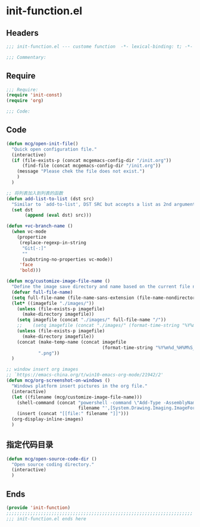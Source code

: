 * init-function.el
:PROPERTIES:
:HEADER-ARGS: :tangle (concat temporary-file-directory "init-function.el") :lexical t
:END:

** Headers
#+begin_src emacs-lisp
;;; init-function.el --- custome function  -*- lexical-binding: t; -*-

;;; Commentary:

  #+end_src

** Require
#+begin_src emacs-lisp
;;; Require:
(require 'init-const)
(require 'org)

;;; Code:
  #+end_src

** Code
#+begin_src emacs-lisp
(defun mcg/open-init-file()
  "Quick open configuration file."
  (interactive)
  (if (file-exists-p (concat mcgemacs-config-dir "/init.org"))
      (find-file (concat mcgemacs-config-dir "/init.org"))
    (message "Please chek the file does not exist.")
    )
  )

;; 将列表加入到列表的函数
(defun add-list-to-list (dst src)
  "Similar to `add-to-list', DST SRC but accepts a list as 2nd argument."
  (set dst
       (append (eval dst) src)))

(defun +vc-branch-name ()
  (when vc-mode
    (propertize
     (replace-regexp-in-string
      "Git[-:]"
      ""
      (substring-no-properties vc-mode))
     'face
     'bold)))

(defun mcg/customize-image-file-name ()
  "Define the image save directory and name based on the current file name."
  (defvar full-file-name)
  (setq full-file-name (file-name-sans-extension (file-name-nondirectory buffer-file-name)))
  (let* ((imagefile "./images/"))
    (unless (file-exists-p imagefile)
      (make-directory imagefile))
    (setq imagefile (concat "./images/" full-file-name "/"))
    ;;    (setq imagefile (concat "./images/" (format-time-string "%Y%m%d") "/"))
    (unless (file-exists-p imagefile)
      (make-directory imagefile))
    (concat (make-temp-name (concat imagefile
                                    (format-time-string "%Y%m%d_%H%M%S_")))
            ".png"))
  )

;; window insert org images
;; `https://emacs-china.org/t/win10-emacs-org-mode/21942/2'
(defun mcg/org-screenshot-on-windows ()
  "Windows platform insert pictures in the org file."
  (interactive)
  (let ((filename (mcg/customize-image-file-name)))
    (shell-command (concat "powershell -command \"Add-Type -AssemblyName System.Windows.Forms;if ($([System.Windows.Forms.Clipboard]::ContainsImage())) {$image = [System.Windows.Forms.Clipboard]::GetImage();[System.Drawing.Bitmap]$image.Save('"
                           filename "',[System.Drawing.Imaging.ImageFormat]::Png); Write-Output 'clipboard content saved as file'} else {Write-Output 'clipboard does not contain image data'}\""))
    (insert (concat "[[file:" filename "]]")))
  (org-display-inline-images)
  )
#+end_src

** 指定代码目录
#+begin_src emacs-lisp
(defun mcg/open-source-code-dir ()
  "Open source coding directory."
  (interactive)
  )
#+end_src

** Ends
#+begin_src emacs-lisp
(provide 'init-function)
;;;;;;;;;;;;;;;;;;;;;;;;;;;;;;;;;;;;;;;;;;;;;;;;;;;;;;;;;;;;;;;;;;;;;;
;;; init-function.el ends here
  #+end_src

